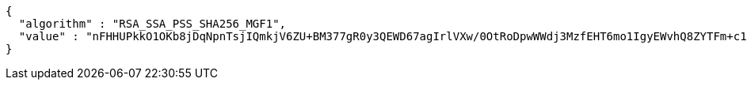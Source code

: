 [source,options="nowrap"]
----
{
  "algorithm" : "RSA_SSA_PSS_SHA256_MGF1",
  "value" : "nFHHUPkkO1OKb8jDqNpnTsjIQmkjV6ZU+BM377gR0y3QEWD67agIrlVXw/0OtRoDpwWWdj3MzfEHT6mo1IgyEWvhQ8ZYTFm+c1zJPmg0ZwCYDvaMvW7bFpZP4nNytI6NdCmvU5XCw98HzlAbUycBQ6EroCFn4sH1px0GFQrYDyH/cAQ3h0lB/bMcPb9fi/IH8pMea/sc2/oN+ZrTJjMQEQ5EaIzWshDp6N5bBfQzVSkvGG4lmepuwSmKNqPD8gkY1HGb0dBKmzFOWEq0HCmhEMne2CZhVlC9xSb02ErWAMu+rKagw5VrsQFb8cN/4s8IUtvmbXl9HZZcZ9vJ31ugKg=="
}
----